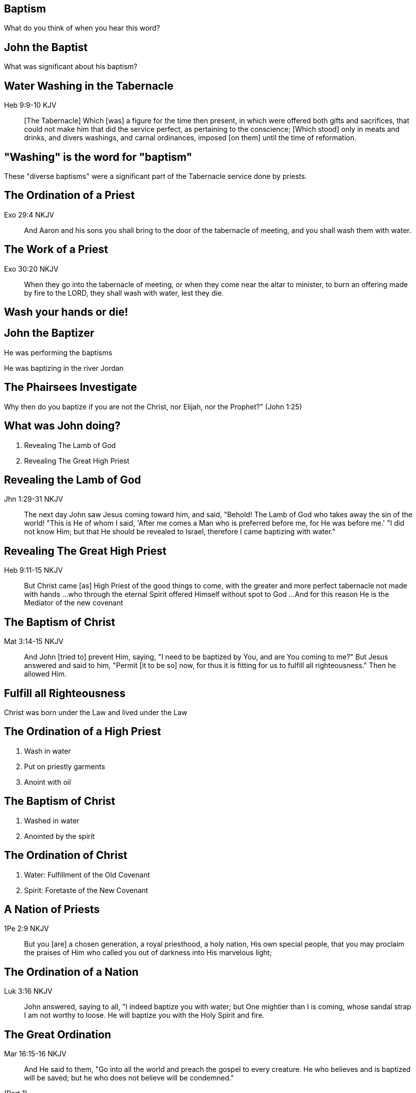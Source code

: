 == Baptism
// depending on your npm version, you might need to override the default
// 'revealjsdir' value by removing the comments from the line below:
//:revealjsdir: node_modules/asciidoctor-reveal.js/node_modules/reveal.js

What do you think of when you hear this word?

== John the Baptist

What was significant about his baptism?

== Water Washing in the Tabernacle

Heb 9:9-10 KJV
______________
[The Tabernacle] Which [was] a figure for the time then present, in which were offered both gifts and sacrifices, that could not make him that did the service perfect, as pertaining to the conscience;
[Which stood] only in meats and drinks, and divers washings, and carnal ordinances, imposed [on them] until the time of reformation.
______________

== "Washing" is the word for "baptism"

These "diverse baptisms" were a significant part of the Tabernacle service done by priests.

== The Ordination of a Priest

Exo 29:4 NKJV
_____________
And Aaron and his sons you shall bring to the door of the tabernacle of meeting, and you shall wash them with water.
_____________

== The Work of a Priest

Exo 30:20 NKJV
______________
When they go into the tabernacle of meeting, or when they come near the altar to minister, to burn an offering made by fire to the LORD, they shall wash with water, lest they die.
______________

== Wash your hands or die!

== John the Baptizer

He was performing the baptisms

He was baptizing in the river Jordan

== The Phairsees Investigate

Why then do you baptize if you are not the Christ, nor Elijah, nor the Prophet?" (John 1:25)

== What was John doing?

1. Revealing The Lamb of God
2. Revealing The Great High Priest

== Revealing the Lamb of God

Jhn 1:29-31 NKJV
________________
The next day John saw Jesus coming toward him, and said, "Behold! The Lamb of God who takes away the sin of the world!
"This is He of whom I said, 'After me comes a Man who is preferred before me, for He was before me.'
"I did not know Him; but that He should be revealed to Israel, therefore I came baptizing with water."
________________

== Revealing The Great High Priest

Heb 9:11-15 NKJV
________________
But Christ came [as] High Priest of the good things to come, with the greater and more perfect tabernacle not made with hands ...
who through the eternal Spirit offered Himself without spot to God ...
And for this reason He is the Mediator of the new covenant
________________

== The Baptism of Christ

Mat 3:14-15 NKJV
________________
And John [tried to] prevent Him, saying, "I need to be baptized by You, and are You coming to me?"
But Jesus answered and said to him, "Permit [it to be so] now, for thus it is fitting for us to fulfill all righteousness." Then he allowed Him.
________________

== Fulfill all Righteousness

Christ was born under the Law and lived under the Law

== The Ordination of a High Priest

1. Wash in water
2. Put on priestly garments
3. Anoint with oil

== The Baptism of Christ

1. Washed in water
2. Anointed by the spirit

== The Ordination of Christ

1. Water: Fulfillment of the Old Covenant
2. Spirit: Foretaste of the New Covenant

== A Nation of Priests

1Pe 2:9 NKJV
____________
But you [are] a chosen generation, a royal priesthood, a holy nation, His own special people, that you may proclaim the praises of Him who called you out of darkness into His marvelous light;
____________

== The Ordination of a Nation

Luk 3:16 NKJV
_____________
John answered, saying to all, "I indeed baptize you with water; but One mightier than I is coming, whose sandal strap I am not worthy to loose.
He will baptize you with the Holy Spirit and fire.
_____________

== The Great Ordination

Mar 16:15-16 NKJV
_________________
And He said to them, "Go into all the world and preach the gospel to every creature.
He who believes and is baptized will be saved; but he who does not believe will be condemned."
_________________

(Part 1)

== The Great Ordination

Mar 16:17-18 NKJV
_________________
"And these signs will follow those who believe: In My name they will cast out demons; they will speak with new tongues;
they will take up serpents; and if they drink anything deadly, it will by no means hurt them; they will lay hands on the sick, and they will recover."
_________________

(Part 2)

== Another Baptism?

Luk 12:50 NKJV
______________
"But I have a baptism to be baptized with, and how distressed I am till it is accomplished!"
______________

== Jesus replies to James and John

Mat 20:22 NKJV
______________
"You do not know what you ask. Are you able to drink the cup that I am about to drink, and be baptized with the baptism that I am baptized with?"
______________

== Jesus replies to James and John

Mat 20:27-28 NKJV
______________
"And whoever desires to be first among you, let him be your slave--
just as the Son of Man did not come to be served, but to serve, and to give His life a ransom for many."
______________

== The Last Baptism of Christ

His death on the cross
